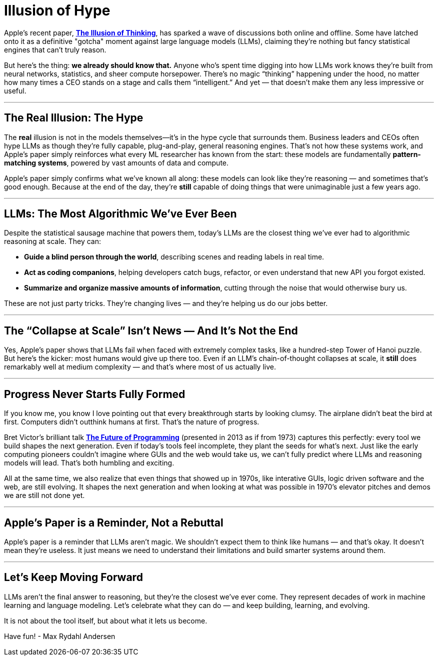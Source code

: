 = Illusion of Hype
:page-layout: post
ifdef::env-github,env-browser,env-vscode[:imagesdir: ../] 

Apple's recent paper, https://ml-site.cdn-apple.com/papers/the-illusion-of-thinking.pdf[*The Illusion of Thinking*], has sparked a wave of discussions both online and offline. Some have latched onto it as a definitive "gotcha" moment against large language models (LLMs), claiming they're nothing but fancy statistical engines that can't truly reason. 

But here’s the thing: **we already should know that.** Anyone who’s spent time digging into how LLMs work knows they’re built from neural networks, statistics, and sheer compute horsepower. There’s no magic “thinking” happening under the hood, no matter how many times a CEO stands on a stage and calls them “intelligent.” And yet — that doesn’t make them any less impressive or useful.

---

## The Real Illusion: The Hype

The *real* illusion is not in the models themselves—it’s in the hype cycle that surrounds them. Business leaders and CEOs often hype LLMs as though they’re fully capable, plug-and-play, general reasoning engines. That’s not how these systems work, and Apple’s paper simply reinforces what every ML researcher has known from the start: these models are fundamentally **pattern-matching systems**, powered by vast amounts of data and compute.

Apple’s paper simply confirms what we’ve known all along: these models can look like they’re reasoning — and sometimes that’s good enough. Because at the end of the day, they’re **still** capable of doing things that were unimaginable just a few years ago.

---

## LLMs: The Most Algorithmic We’ve Ever Been

Despite the statistical sausage machine that powers them, today’s LLMs are the closest thing we’ve ever had to algorithmic reasoning at scale. They can:

- **Guide a blind person through the world**, describing scenes and reading labels in real time.
- **Act as coding companions**, helping developers catch bugs, refactor, or even understand that new API you forgot existed.
- **Summarize and organize massive amounts of information**, cutting through the noise that would otherwise bury us.

These are not just party tricks. They’re changing lives — and they’re helping us do our jobs better.

---

## The “Collapse at Scale” Isn’t News — And It’s Not the End

Yes, Apple’s paper shows that LLMs fail when faced with extremely complex tasks, like a hundred-step Tower of Hanoi puzzle. But here’s the kicker: most humans would give up there too. Even if an LLM’s chain-of-thought collapses at scale, it **still** does remarkably well at medium complexity — and that’s where most of us actually live.

---

## Progress Never Starts Fully Formed

If you know me, you know I love pointing out that every breakthrough starts by looking clumsy. The airplane didn’t beat the bird at first. Computers didn’t outthink humans at first. That’s the nature of progress.

Bret Victor's brilliant talk https://www.youtube.com/watch?v=gbHZNRda08o[*The Future of Programming*] (presented in 2013 as if from 1973) captures this perfectly: every tool we build shapes the next generation. Even if today's tools feel incomplete, they plant the seeds for what's next. Just like the early computing pioneers couldn't imagine where GUIs and the web would take us, we can't fully predict where LLMs and reasoning models will lead. That's both humbling and exciting.

All at the same time, we also realize that even things that showed up in 1970s, like interative GUIs, logic driven software and the web, are still evolving. It shapes the next generation and when looking at what was possible in 1970's elevator pitches and demos we are still not done yet.

---

## Apple’s Paper is a Reminder, Not a Rebuttal

Apple’s paper is a reminder that LLMs aren’t magic. We shouldn’t expect them to think like humans — and that’s okay. It doesn’t mean they’re useless. It just means we need to understand their limitations and build smarter systems around them.

---

## Let’s Keep Moving Forward

LLMs aren’t the final answer to reasoning, but they’re the closest we’ve ever come. They represent decades of work in machine learning and language modeling. Let’s celebrate what they can do — and keep building, learning, and evolving.

It is not about the tool itself, but about what it lets us become.

Have fun!
- Max Rydahl Andersen